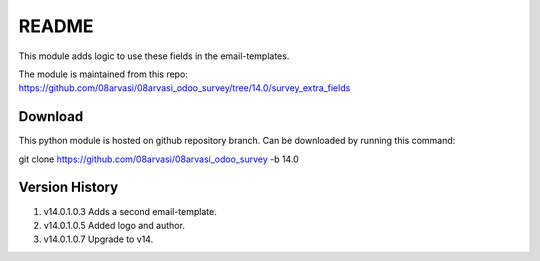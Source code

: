 README
======

This module adds logic to use these fields in the email-templates.

The module is maintained from this repo: https://github.com/08arvasi/08arvasi_odoo_survey/tree/14.0/survey_extra_fields

Download
--------

This python module is hosted on github repository branch. Can be downloaded by running this command:

git clone https://github.com/08arvasi/08arvasi_odoo_survey -b 14.0

Version History
---------------

1. v14.0.1.0.3 Adds a second email-template.
2. v14.0.1.0.5 Added logo and author.
3. v14.0.1.0.7 Upgrade to v14.
